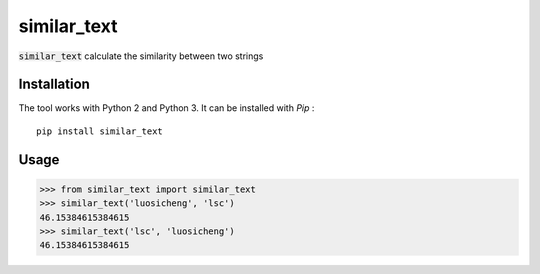 similar_text
============

.. image:: https://img.shields.io/pypi/v/similar_text.svg
    :target: https://pypi.python.org/pypi/similar_text


:code:`similar_text` calculate the similarity between two strings

Installation
------------

The tool works with Python 2 and Python 3. It can be installed with `Pip` :

::

    pip install similar_text


Usage
-----

.. code-block:: python

    >>> from similar_text import similar_text
    >>> similar_text('luosicheng', 'lsc')
    46.15384615384615
    >>> similar_text('lsc', 'luosicheng')
    46.15384615384615